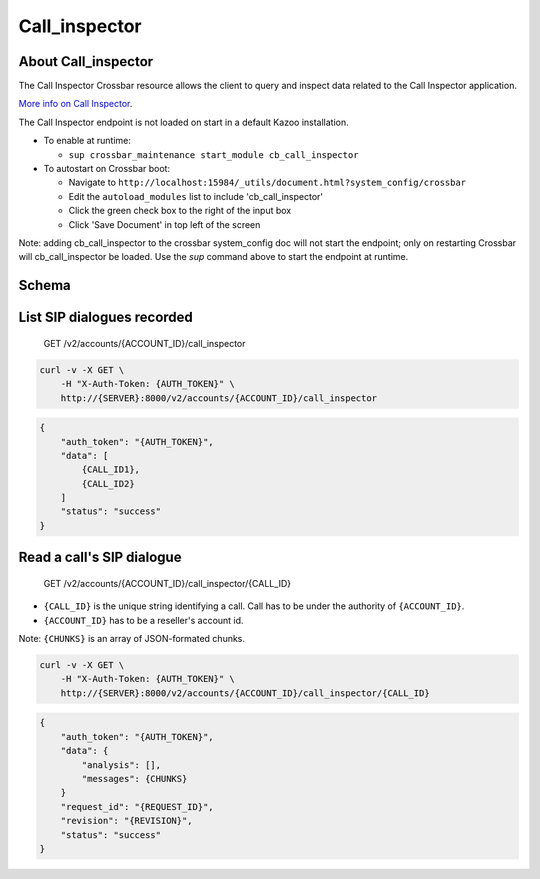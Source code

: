 Call\_inspector
~~~~~~~~~~~~~~~

About Call\_inspector
^^^^^^^^^^^^^^^^^^^^^

The Call Inspector Crossbar resource allows the client to query and inspect data related to the Call Inspector application.

`More info on Call Inspector <https://github.com/2600hz/kazoo/blob/master/applications/call_inspector/doc/README.md>`__.

The Call Inspector endpoint is not loaded on start in a default Kazoo installation.

-  To enable at runtime:

   -  ``sup crossbar_maintenance start_module cb_call_inspector``

-  To autostart on Crossbar boot:

   -  Navigate to ``http://localhost:15984/_utils/document.html?system_config/crossbar``
   -  Edit the ``autoload_modules`` list to include 'cb\_call\_inspector'
   -  Click the green check box to the right of the input box
   -  Click 'Save Document' in top left of the screen

Note: adding cb\_call\_inspector to the crossbar system\_config doc will not start the endpoint; only on restarting Crossbar will cb\_call\_inspector be loaded. Use the *sup* command above to start the endpoint at runtime.

Schema
^^^^^^

List SIP dialogues recorded
^^^^^^^^^^^^^^^^^^^^^^^^^^^

    GET /v2/accounts/{ACCOUNT\_ID}/call\_inspector

.. code:: shell

    curl -v -X GET \
        -H "X-Auth-Token: {AUTH_TOKEN}" \
        http://{SERVER}:8000/v2/accounts/{ACCOUNT_ID}/call_inspector

.. code:: json

    {
        "auth_token": "{AUTH_TOKEN}",
        "data": [
            {CALL_ID1},
            {CALL_ID2}
        ]
        "status": "success"
    }

Read a call's SIP dialogue
^^^^^^^^^^^^^^^^^^^^^^^^^^

    GET /v2/accounts/{ACCOUNT\_ID}/call\_inspector/{CALL\_ID}

-  ``{CALL_ID}`` is the unique string identifying a call. Call has to be under the authority of ``{ACCOUNT_ID}``.
-  ``{ACCOUNT_ID}`` has to be a reseller's account id.

Note: ``{CHUNKS}`` is an array of JSON-formated chunks.

.. code:: shell

    curl -v -X GET \
        -H "X-Auth-Token: {AUTH_TOKEN}" \
        http://{SERVER}:8000/v2/accounts/{ACCOUNT_ID}/call_inspector/{CALL_ID}

.. code:: json

    {
        "auth_token": "{AUTH_TOKEN}",
        "data": {
            "analysis": [],
            "messages": {CHUNKS}
        }
        "request_id": "{REQUEST_ID}",
        "revision": "{REVISION}",
        "status": "success"
    }
